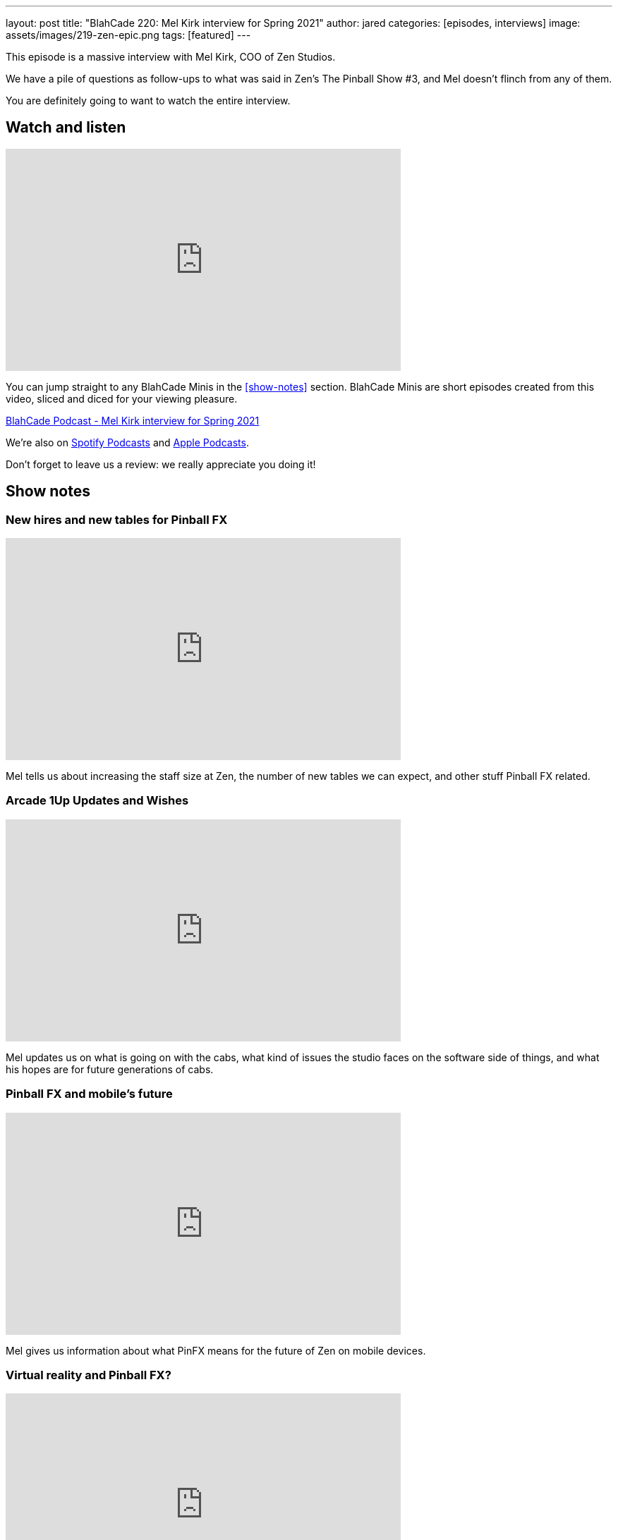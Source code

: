 ---
layout: post
title:  "BlahCade 220: Mel Kirk interview for Spring 2021"
author: jared
categories: [episodes, interviews]
image: assets/images/219-zen-epic.png
tags: [featured]
---

This episode is a massive interview with Mel Kirk, COO of Zen Studios.

We have a pile of questions as follow-ups to what was said in Zen's The Pinball Show #3, and Mel doesn't flinch from any of them.

You are definitely going to want to watch the entire interview. 

== Watch and listen

video::jt_q174Ys5Q[youtube, width=560, height=315]

You can jump straight to any BlahCade Minis in the <<show-notes>> section.
BlahCade Minis are short episodes created from this video, sliced and diced for your viewing pleasure.

++++
<a href="https://shoutengine.com/BlahCadePodcast/mel-kirk-interview-for-spring-2021-100653" data-width="100%" class="shoutEngineEmbed">
BlahCade Podcast - Mel Kirk interview for Spring 2021
</a><script type="text/javascript" src="https://shoutengine.com/embed/embed.js"></script>
++++

We’re also on https://open.spotify.com/show/4YA3cs49xLqcNGhFdXUCQj[Spotify Podcasts] and https://podcasts.apple.com/au/podcast/blahcade-podcast/id1039748922[Apple Podcasts]. 

Don't forget to leave us a review: we really appreciate you doing it!

== Show notes

=== New hires and new tables for Pinball FX

video::P4muJhJm-CI[youtube, width=560, height=315]

Mel tells us about increasing the staff size at Zen, the number of new tables we can expect, and other stuff Pinball FX related.

=== Arcade 1Up Updates and Wishes

video::4Q7qBLWFweI[youtube, width=560, height=315]

Mel updates us on what is going on with the cabs, what kind of issues the studio faces on the software side of things, and what his hopes are for future generations of cabs.

=== Pinball FX and mobile's future

video::m0ncJLriaXI[youtube, width=560, height=315]

Mel gives us information about what PinFX means for the future of Zen on mobile devices.

=== Virtual reality and Pinball FX?

video::rgzuxhlrYws[youtube, width=560, height=315]

Lots of people have questions about VR for Zen, so we took this opportunity to speak at length to Mel about what to expect from them on the VR front, and how Pinball FX will integrate with VR moving forward.

=== Pinball FX on PS4 and XBone?

video::O_0OTb4S7XA[youtube, width=560, height=315]

We ask Mel about plans for Pinball FX coming to the PS4 and XBox One. 
We also ask whether there is any hope of defunct titles from the past coming back to PinFX?

== Thanks for listening

Thanks for watching or listening to this episode: we hope you enjoyed it.

If you liked the episode, please consider leaving a review about the show on https://podcasts.apple.com/au/podcast/blahcade-podcast/id1039748922[Apple Podcasts]. 
Reviews matter, and we appreciate the time you invest in writing them.

https://www.blahcadepinball.com/support-the-show.html[Say thanks^]:: If you want to say thanks for this episode, click the link to learn about more ways you can help the show.

https://www.blahcadepinball.com/backglass.html[Cabinet backbox art]:: If you want to make your digital pinball cabinet look amazing, why not use some of our free backglass images in your build.
